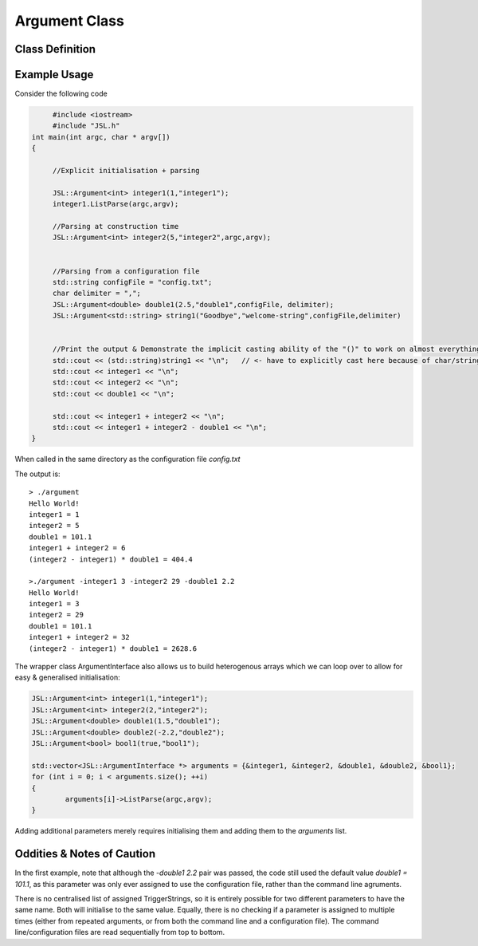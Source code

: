 .. argument

#################
Argument Class
#################


Class Definition
*******************

.. doxygenclass:: JSL::Argument
	:members:
	:private-members:

Example Usage
******************

Consider the following code

.. code-block:: c++
	
	#include <iostream>
	#include "JSL.h"
   int main(int argc, char * argv[])
   {
	
	//Explicit initialisation + parsing
	
	JSL::Argument<int> integer1(1,"integer1");
	integer1.ListParse(argc,argv);
	
	//Parsing at construction time
	JSL::Argument<int> integer2(5,"integer2",argc,argv);
	
	
	//Parsing from a configuration file
	std::string configFile = "config.txt";
	char delimiter = ",";
	JSL::Argument<double> double1(2.5,"double1",configFile, delimiter);
	JSL::Argument<std::string> string1("Goodbye","welcome-string",configFile,delimiter)
	
	
	//Print the output & Demonstrate the implicit casting ability of the "()" to work on almost everything except strings
	std::cout << (std::string)string1 << "\n";   // <- have to explicitly cast here because of char/string shenanigans. Everything else works.
	std::cout << integer1 << "\n";
	std::cout << integer2 << "\n";
	std::cout << double1 << "\n";
	
	std::cout << integer1 + integer2 << "\n";
	std::cout << integer1 + integer2 - double1 << "\n";
   }

When called in the same directory as the configuration file `config.txt`

.. code-block:: c++
	:emphasize-lines: 1
	
	config.txt
	
	integer1, 3
	integer2, 23
	double1, 101.1
	welcome-string, Hello World!
	
The output is::

	> ./argument 
	Hello World!
	integer1 = 1
	integer2 = 5
	double1 = 101.1
	integer1 + integer2 = 6
	(integer2 - integer1) * double1 = 404.4
	
	>./argument -integer1 3 -integer2 29 -double1 2.2
	Hello World!
	integer1 = 3
	integer2 = 29
	double1 = 101.1
	integer1 + integer2 = 32
	(integer2 - integer1) * double1 = 2628.6


The wrapper class ArgumentInterface also allows us to build heterogenous arrays which we can loop over to allow for easy & generalised initialisation:

.. code-block:: c++
	
	JSL::Argument<int> integer1(1,"integer1");
	JSL::Argument<int> integer2(2,"integer2");
	JSL::Argument<double> double1(1.5,"double1");
	JSL::Argument<double> double2(-2.2,"double2");
	JSL::Argument<bool> bool1(true,"bool1");
	
	std::vector<JSL::ArgumentInterface *> arguments = {&integer1, &integer2, &double1, &double2, &bool1};
	for (int i = 0; i < arguments.size(); ++i)
	{
		arguments[i]->ListParse(argc,argv);
	}

Adding additional parameters merely requires initialising them and adding them to the `arguments` list. 

Oddities & Notes of Caution
****************************************

In the first example, note that although the `-double1 2.2` pair was passed, the code still used the default value `double1 = 101.1`, as this parameter was only ever assigned to use the configuration file, rather than the command line agruments. 

There is no centralised list of assigned TriggerStrings, so it is entirely possible for two different parameters to have the same name. Both will initialise to the same value. Equally, there is no checking if a parameter is assigned to multiple times (either from repeated arguments, or from both the command line and a configuration file). The command line/configuration files are read sequentially from top to bottom.


